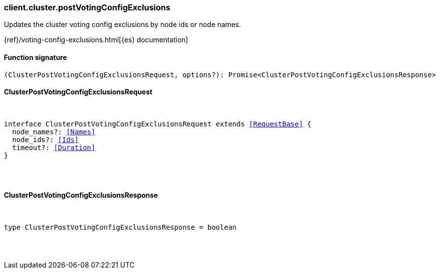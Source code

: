 [[reference-cluster-post_voting_config_exclusions]]

////////
===========================================================================================================================
||                                                                                                                       ||
||                                                                                                                       ||
||                                                                                                                       ||
||        ██████╗ ███████╗ █████╗ ██████╗ ███╗   ███╗███████╗                                                            ||
||        ██╔══██╗██╔════╝██╔══██╗██╔══██╗████╗ ████║██╔════╝                                                            ||
||        ██████╔╝█████╗  ███████║██║  ██║██╔████╔██║█████╗                                                              ||
||        ██╔══██╗██╔══╝  ██╔══██║██║  ██║██║╚██╔╝██║██╔══╝                                                              ||
||        ██║  ██║███████╗██║  ██║██████╔╝██║ ╚═╝ ██║███████╗                                                            ||
||        ╚═╝  ╚═╝╚══════╝╚═╝  ╚═╝╚═════╝ ╚═╝     ╚═╝╚══════╝                                                            ||
||                                                                                                                       ||
||                                                                                                                       ||
||    This file is autogenerated, DO NOT send pull requests that changes this file directly.                             ||
||    You should update the script that does the generation, which can be found in:                                      ||
||    https://github.com/elastic/elastic-client-generator-js                                                             ||
||                                                                                                                       ||
||    You can run the script with the following command:                                                                 ||
||       npm run elasticsearch -- --version <version>                                                                    ||
||                                                                                                                       ||
||                                                                                                                       ||
||                                                                                                                       ||
===========================================================================================================================
////////

[discrete]
[[client.cluster.postVotingConfigExclusions]]
=== client.cluster.postVotingConfigExclusions

Updates the cluster voting config exclusions by node ids or node names.

{ref}/voting-config-exclusions.html[{es} documentation]

[discrete]
==== Function signature

[source,ts]
----
(ClusterPostVotingConfigExclusionsRequest, options?): Promise<ClusterPostVotingConfigExclusionsResponse>
----

[discrete]
==== ClusterPostVotingConfigExclusionsRequest

[pass]
++++
<pre>
++++
interface ClusterPostVotingConfigExclusionsRequest extends <<RequestBase>> {
  node_names?: <<Names>>
  node_ids?: <<Ids>>
  timeout?: <<Duration>>
}

[pass]
++++
</pre>
++++
[discrete]
==== ClusterPostVotingConfigExclusionsResponse

[pass]
++++
<pre>
++++
type ClusterPostVotingConfigExclusionsResponse = boolean

[pass]
++++
</pre>
++++
